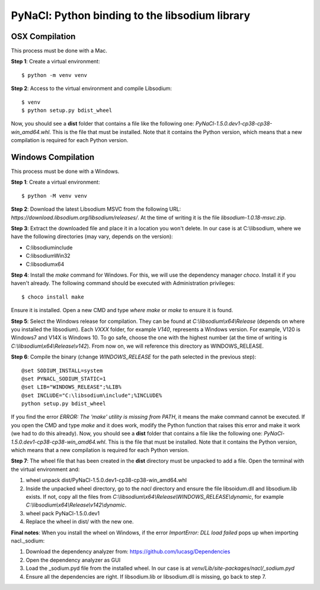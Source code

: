 ===============================================
PyNaCl: Python binding to the libsodium library
===============================================

OSX Compilation
--------------------

This process must be done with a Mac.

**Step 1**: Create a virtual environment:

::

    $ python -m venv venv

**Step 2**: Access to the virtual environment and compile Libsodium:

::

    $ venv
    $ python setup.py bdist_wheel

Now, you should see a **dist** folder that contains a file like the following one: `PyNaCl-1.5.0.dev1-cp38-cp38-win_amd64.whl`. This is the file that must be installed. Note that it contains the Python version, which means that a new compilation is required for each Python version.


Windows Compilation
--------------------

This process must be done with a Windows.

**Step 1**: Create a virtual environment:

::

    $ python -M venv venv

**Step 2**: Download the latest Libsodium MSVC from the following URL: `https://download.libsodium.org/libsodium/releases/`. At the time of writing it is the file `libsodium-1.0.18-msvc.zip`.

**Step 3**: Extract the downloaded file and place it in a location you won't delete. In our case is at C:\\libsodium, where we have the following directories (may vary, depends on the version):

- C:\libsodium\include
- C:\libsodium\Win32
- C:\libsodium\x64

**Step 4**: Install the `make` command for Windows. For this, we will use the dependency manager `choco`. Install it if you haven't already. The following command should be executed with Administration privileges:

::

    $ choco install make

Ensure it is installed. Open a new CMD and type `where make` or `make` to ensure it is found.

**Step 5**: Select the Windows release for compilation. They can be found at `C:\\libsodium\\x64\\Release` (depends on where you installed the libsodium). Each `VXXX` folder, for example `V140`, represents a Windows version. For example, V120 is Windows7 and V14X is Windows 10. To go safe, choose the one with the highest number (at the time of writing is `C:\\libsodium\\x64\\Release\\v142`). From now on, we will reference this directory as WINDOWS_RELEASE.

**Step 6**: Compile the binary (change `WINDOWS_RELEASE` for the path selected in the previous step):

::

    @set SODIUM_INSTALL=system
    @set PYNACL_SODIUM_STATIC=1
    @set LIB="WINDOWS_RELEASE";%LIB%
    @set INCLUDE="C:\libsodium\include";%INCLUDE%
    python setup.py bdist_wheel

If you find the error `ERROR: The 'make' utility is missing from PATH`, it means the make command cannot be executed. If you open the CMD and type `make` and it does work, modify the Python function that raises this error and make it work (we had to do this already).
Now, you should see a **dist** folder that contains a file like the following one: `PyNaCl-1.5.0.dev1-cp38-cp38-win_amd64.whl`. This is the file that must be installed. Note that it contains the Python version, which means that a new compilation is required for each Python version.

**Step 7**: The wheel file that has been created in the **dist** directory must be unpacked to add a file. Open the terminal with the virtual environment and:

1. wheel unpack dist/PyNaCl-1.5.0.dev1-cp38-cp38-win_amd64.whl
2. Inside the unpacked wheel directory, go to the `nacl` directory and ensure the file libsoidum.dll and libsodium.lib exists. If not, copy all the files from `C:\\libsodium\\x64\\Release\\WINDOWS_RELEASE\\dynamic`, for example `C:\\libsodium\\x64\\Release\\v142\\dynamic`.
3. wheel pack PyNaCl-1.5.0.dev1
4. Replace the wheel in dist/ with the new one.

**Final notes**: When you install the wheel on Windows, if the error `ImportError: DLL load failed` pops up when importing nacl._sodium:

1. Download the dependency analyzer from: https://github.com/lucasg/Dependencies
2. Open the dependency analyzer as GUI
3. Load the _sodium.pyd file from the installed wheel. In our case is at `venv/Lib/site-packages/nacl/_sodium.pyd`
4. Ensure all the dependencies are right. If libsodium.lib or libsodium.dll is missing, go back to step 7.